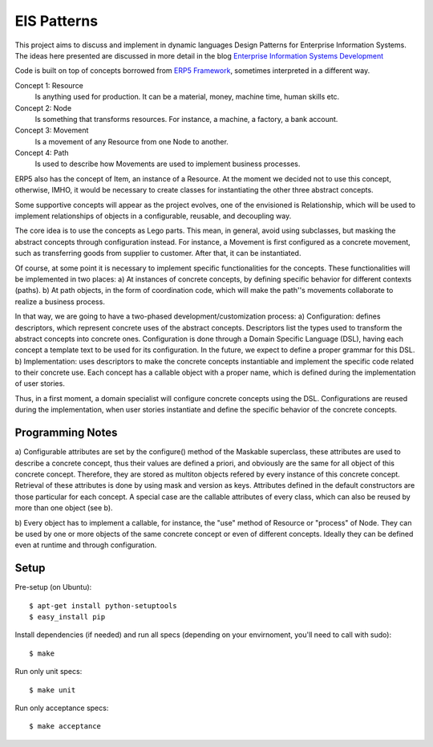 EIS Patterns
============

This project aims to discuss and implement in dynamic languages Design
Patterns for Enterprise Information Systems. The ideas here presented are
discussed in more detail in the blog `Enterprise Information Systems Development
<http://eis-development.blogspot.com>`_

Code is built on top of concepts borrowed from `ERP5 Framework
<http://www.erp5.org>`_, sometimes interpreted in a different way.

Concept 1: Resource
  Is anything used for production. It can be a material, money, machine time,
  human skills etc.

Concept 2: Node
  Is something that transforms resources. For instance, a machine, a factory, a
  bank account.

Concept 3: Movement
  Is a movement of any Resource from one Node to another.

Concept 4: Path
  Is used to describe how Movements are used to implement business processes.

ERP5 also has the concept of Item, an instance of a Resource. At the moment we
decided not to use this concept, otherwise, IMHO, it would be necessary to create
classes for instantiating the other three abstract concepts.

Some supportive concepts will appear as the project evolves, one of the
envisioned is Relationship, which will be used to implement relationships of
objects in a configurable, reusable, and decoupling way.

The core idea is to use the concepts as Lego parts. This mean,  in general,
avoid using subclasses, but masking the abstract concepts through configuration
instead. For instance, a Movement is first configured as a concrete movement,
such as transferring goods from supplier to customer.
After that, it can be instantiated.

Of course, at some point it is necessary to implement specific functionalities
for the concepts. These functionalities will be implemented in two places:
a) At instances of concrete concepts, by defining specific behavior for
different contexts (paths).
b) At path objects, in the form of coordination code, which will make the path''s
movements collaborate to realize a business process.

In that way, we are going to have a two-phased development/customization process:
a) Configuration: defines descriptors, which represent concrete uses of the
abstract concepts. Descriptors list the types used to transform the abstract
concepts into concrete ones. Configuration is done through a Domain Specific
Language (DSL), having each concept a template text to be used for its
configuration. In the future, we expect to define a proper grammar for this DSL.
b) Implementation: uses descriptors to make the concrete concepts instantiable
and implement the specific code related to their concrete use. Each concept has
a callable object with a proper name, which is defined during the implementation
of user stories.

Thus, in a first moment, a domain specialist will configure concrete concepts
using the DSL. Configurations are reused during the implementation, when
user stories instantiate and define the specific behavior of the concrete
concepts.

Programming Notes
-----------------
a) Configurable attributes are set by the configure() method of the Maskable
superclass, these attributes are used to describe a concrete concept, thus their
values are defined a priori, and obviously are the same for all object of this
concrete concept. Therefore, they are stored as multiton objects refered by
every instance of this concrete concept. Retrieval of these attributes is done
by using mask and version as keys. Attributes defined in the default constructors
are those particular for each concept. A special case are the callable attributes
of every class, which can also be reused by more than one object (see b).

b) Every object has to implement a callable, for instance, the "use" method of
Resource or "process" of Node. They can be used by one or more objects of the
same concrete concept or even of different concepts. Ideally they can be defined
even at runtime and through configuration.


Setup
-----

Pre-setup (on Ubuntu)::

    $ apt-get install python-setuptools
    $ easy_install pip


Install dependencies (if needed) and run all specs (depending on your
envirnoment, you'll need to call with sudo)::

    $ make


Run only unit specs::

    $ make unit


Run only acceptance specs::

    $ make acceptance

